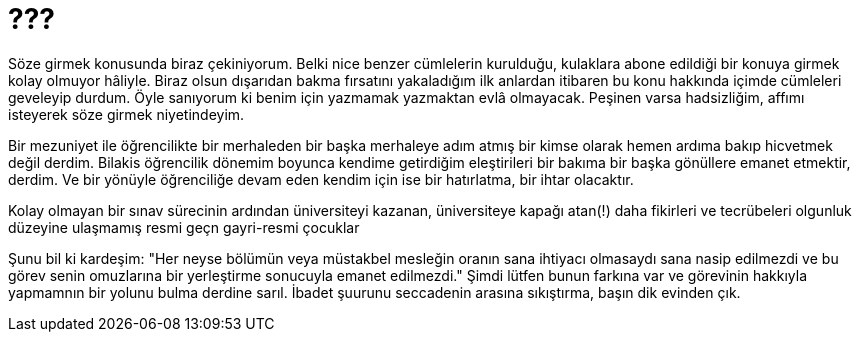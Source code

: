 = ???
:hp-tags:

Söze girmek konusunda biraz çekiniyorum. Belki nice benzer cümlelerin kurulduğu, kulaklara abone edildiği bir konuya girmek kolay olmuyor hâliyle. Biraz olsun dışarıdan bakma fırsatını yakaladığım ilk anlardan itibaren bu konu hakkında içimde cümleleri geveleyip durdum. Öyle sanıyorum ki benim için yazmamak yazmaktan evlâ olmayacak. Peşinen varsa hadsizliğim, affımı isteyerek söze girmek niyetindeyim.   

Bir mezuniyet ile öğrencilikte bir merhaleden bir başka merhaleye adım atmış bir kimse olarak hemen ardıma bakıp hicvetmek değil derdim. Bilakis öğrencilik dönemim boyunca kendime getirdiğim eleştirileri bir bakıma bir başka gönüllere emanet etmektir, derdim. Ve bir yönüyle öğrenciliğe devam eden kendim için ise bir hatırlatma, bir ihtar olacaktır. 

Kolay olmayan bir sınav sürecinin ardından üniversiteyi kazanan, üniversiteye kapağı atan(!) daha fikirleri ve tecrübeleri olgunluk düzeyine ulaşmamış resmi geçn gayri-resmi çocuklar 

Şunu bil ki kardeşim: "Her neyse bölümün veya müstakbel mesleğin oranın sana ihtiyacı olmasaydı sana nasip edilmezdi ve bu görev senin omuzlarına bir yerleştirme sonucuyla emanet edilmezdi." Şimdi lütfen bunun farkına var ve görevinin hakkıyla yapmamnın bir yolunu bulma derdine sarıl. İbadet şuurunu seccadenin arasına sıkıştırma, başın dik evinden çık.
